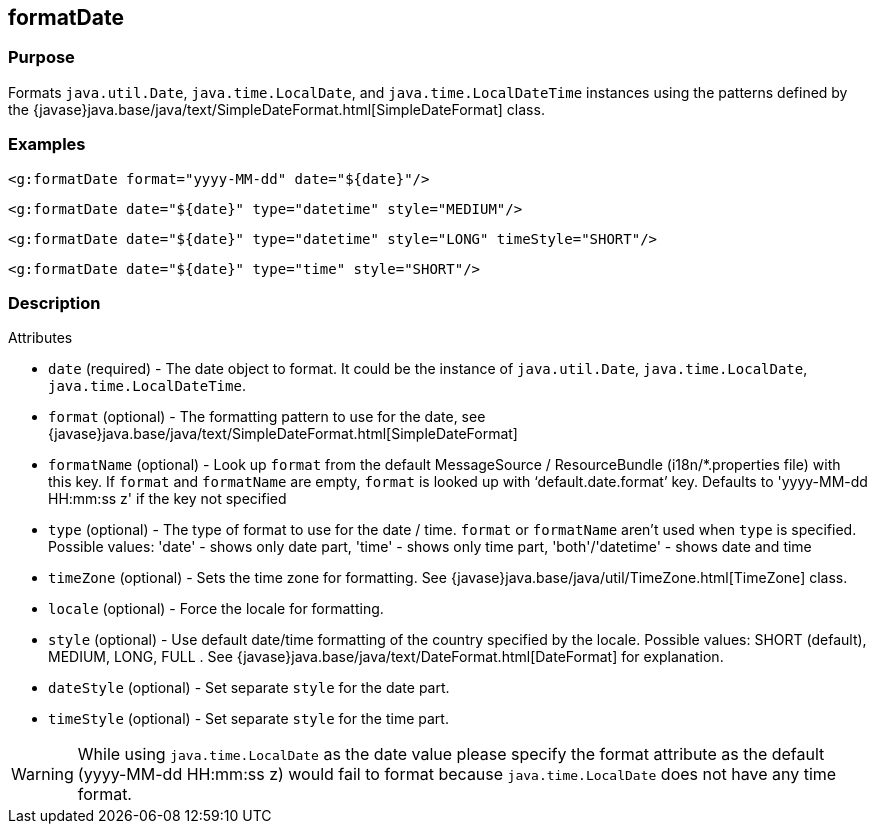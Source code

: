 
== formatDate



=== Purpose


Formats `java.util.Date`, `java.time.LocalDate`, and `java.time.LocalDateTime` instances using the patterns defined by the {javase}java.base/java/text/SimpleDateFormat.html[SimpleDateFormat] class.


=== Examples


[source,xml]
----
<g:formatDate format="yyyy-MM-dd" date="${date}"/>
----

[source,xml]
----
<g:formatDate date="${date}" type="datetime" style="MEDIUM"/>
----

[source,xml]
----
<g:formatDate date="${date}" type="datetime" style="LONG" timeStyle="SHORT"/>
----

[source,xml]
----
<g:formatDate date="${date}" type="time" style="SHORT"/>
----


=== Description


Attributes

* `date` (required) - The date object to format. It could be the instance of `java.util.Date`, `java.time.LocalDate`, `java.time.LocalDateTime`.
* `format` (optional) - The formatting pattern to use for the date, see {javase}java.base/java/text/SimpleDateFormat.html[SimpleDateFormat]
* `formatName` (optional) - Look up `format` from the default MessageSource / ResourceBundle (i18n/*.properties file) with this key. If `format` and `formatName` are empty, `format` is looked up with '`default.date.format`' key. Defaults to 'yyyy-MM-dd HH:mm:ss z' if the key not specified
* `type` (optional) - The type of format to use for the date / time. `format` or `formatName` aren't used when `type` is specified. Possible values: 'date' - shows only date part, 'time' - shows only time part, 'both'/'datetime' - shows date and time
* `timeZone` (optional) - Sets the time zone for formatting. See {javase}java.base/java/util/TimeZone.html[TimeZone] class.
* `locale` (optional) - Force the locale for formatting.
* `style` (optional) - Use default date/time formatting of the country specified by the locale. Possible values: SHORT (default), MEDIUM, LONG, FULL . See {javase}java.base/java/text/DateFormat.html[DateFormat] for explanation.
* `dateStyle` (optional) - Set separate `style` for the date part.
* `timeStyle` (optional) - Set separate `style` for the time part.

WARNING: While using `java.time.LocalDate` as the date value please specify the format attribute as the default (yyyy-MM-dd HH:mm:ss z) would fail to format because `java.time.LocalDate` does not have any time format.
